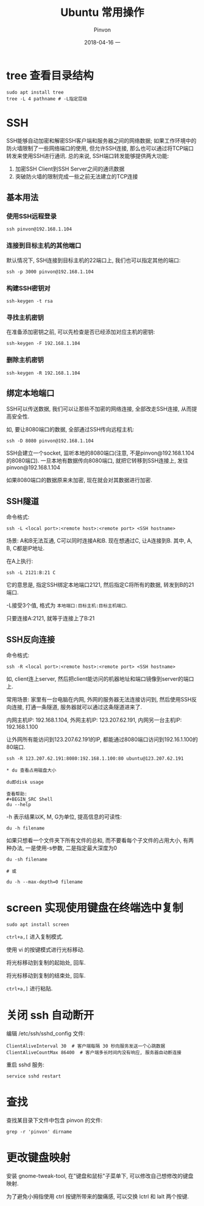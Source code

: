#+TITLE:       Ubuntu 常用操作
#+AUTHOR:      Pinvon
#+EMAIL:       pinvon@Inspiron
#+DATE:        2018-04-16 一
#+URI:         /blog/%y/%m/%d/ubuntu-常用操作
#+KEYWORDS:    <TODO: insert your keywords here>
#+TAGS:        OS
#+LANGUAGE:    en
#+OPTIONS:     H:3 num:nil toc:t \n:nil ::t |:t ^:nil -:nil f:t *:t <:t
#+DESCRIPTION: <TODO: insert your description here>

* tree 查看目录结构

#+BEGIN_SRC Shell
sudo apt install tree
tree -L 4 pathname # -L指定层级
#+END_SRC

* SSH

SSH能够自动加密和解密SSH客户端和服务器之间的网络数据; 如果工作环境中的防火墙限制了一些网络端口的使用, 但允许SSH连接, 那么也可以通过将TCP端口转发来使用SSH进行通讯. 总的来说, SSH端口转发能够提供两大功能:
1. 加密SSH Client到SSH Server之间的通讯数据
2. 突破防火墙的限制完成一些之前无法建立的TCP连接

** 基本用法

*** 使用SSH远程登录

#+BEGIN_SRC Shell
ssh pinvon@192.168.1.104
#+END_SRC

*** 连接到目标主机的其他端口

默认情况下, SSH连接到目标主机的22端口上, 我们也可以指定其他的端口:
#+BEGIN_SRC Shell
ssh -p 3000 pinvon@192.168.1.104
#+END_SRC

*** 构建SSH密钥对

#+BEGIN_SRC Shell
ssh-keygen -t rsa
#+END_SRC

*** 寻找主机密钥

在准备添加密钥之前, 可以先检查是否已经添加对应主机的密钥:
#+BEGIN_SRC Shell
ssh-keygen -F 192.168.1.104
#+END_SRC

*** 删除主机密钥

#+BEGIN_SRC Shell
ssh-keygen -R 192.168.1.104
#+END_SRC

** 绑定本地端口

SSH可以传送数据, 我们可以让那些不加密的网络连接, 全部改走SSH连接, 从而提高安全性.

如, 要让8080端口的数据, 全部通过SSH传向远程主机:
#+BEGIN_SRC Shell
ssh -D 8080 pinvon@192.168.1.104
#+END_SRC

SSH会建立一个socket, 监听本地的8080端口(注意, 不是pinvon@192.168.1.104的8080端口). 一旦本地有数据传向8080端口, 就把它转移到SSH连接上, 发往pinvon@192.168.1.104

如果8080端口的数据原来未加密, 现在就会对其数据进行加密.

** SSH隧道

命令格式:
#+BEGIN_SRC Shell
ssh -L <local port>:<remote host>:<remote port> <SSH hostname>
#+END_SRC

场景: A和B无法互通, C可以同时连接A和B. 现在想通过C, 让A连接到B. 其中, A, B, C都是IP地址.

在A上执行:
#+BEGIN_SRC Shell
ssh -L 2121:B:21 C
#+END_SRC
它的意思是, 指定SSH绑定本地端口2121, 然后指定C将所有的数据, 转发到B的21端口.

-L接受3个值, 格式为 =本地端口:目标主机:目标主机端口=.

只要连接A:2121, 就等于连接上了B:21

** SSH反向连接

命令格式:
#+BEGIN_SRC Shell
ssh -R <local port>:<remote host>:<remote port> <SSH hostname>
#+END_SRC

如, client连上server, 然后把client能访问的机器地址和端口镜像到server的端口上.

常用场景: 家里有一台电脑在内网, 外网的服务器无法连接访问到, 然后使用SSH反向连接, 打通一条隧道, 服务器就可以通过这条隧道进来了.

内网主机IP: 192.168.1.104, 外网主机IP: 123.207.62.191, 内网另一台主机IP: 192.168.1.100

让外网所有能访问到123.207.62.191的IP, 都能通过8080端口访问到192.16.1.100的80端口.
#+BEGIN_SRC Shell
ssh -R 123.207.62.191:8080:192.168.1.100:80 ubuntu@123.207.62.191

* du 查看占用磁盘大小

du即disk usage

查看帮助:
#+BEGIN_SRC Shell
du --help
#+END_SRC

-h 表示结果以K, M, G为单位, 提高信息的可读性:
#+BEGIN_SRC Shell
du -h filename
#+END_SRC

如果只想看一个文件夹下所有文件的总和, 而不要看每个子文件的占用大小, 有两种办法, 一是使用-s参数, 二是指定最大深度为0
#+BEGIN_SRC Shell
du -sh filename

# 或

du -h --max-depth=0 filename
#+END_SRC
* screen 实现使用键盘在终端选中复制

#+BEGIN_SRC Shell
sudo apt install screen
#+END_SRC

=ctrl+a,[= 进入复制模式.

使用 vi 的按键模式进行光标移动.

将光标移动到复制的起始处, 回车.

将光标移动到复制的结束处, 回车.

=ctrl+a,]= 进行粘贴.
* 关闭 ssh 自动断开

编辑 /etc/ssh/sshd_config 文件:
#+BEGIN_SRC Shell
ClientAliveInterval 30  # 客户端每隔 30 秒向服务发送一个心跳数据
ClientAliveCountMax 86400  # 客户端多长时间内没有响应, 服务器自动断连接
#+END_SRC

重启 sshd 服务:
#+BEGIN_SRC Shell
service sshd restart
#+END_SRC
* 查找

查找某目录下文件中包含 pinvon 的文件:
#+BEGIN_EXAMPLE
grep -r 'pinvon' dirname
#+END_EXAMPLE

* 更改键盘映射

安装 gnome-tweak-tool, 在"键盘和鼠标"子菜单下, 可以修改自己想修改的键盘映射.

为了避免小拇指使用 ctrl 按键所带来的酸痛感, 可以交换 lctrl 和 lalt 两个按键.
